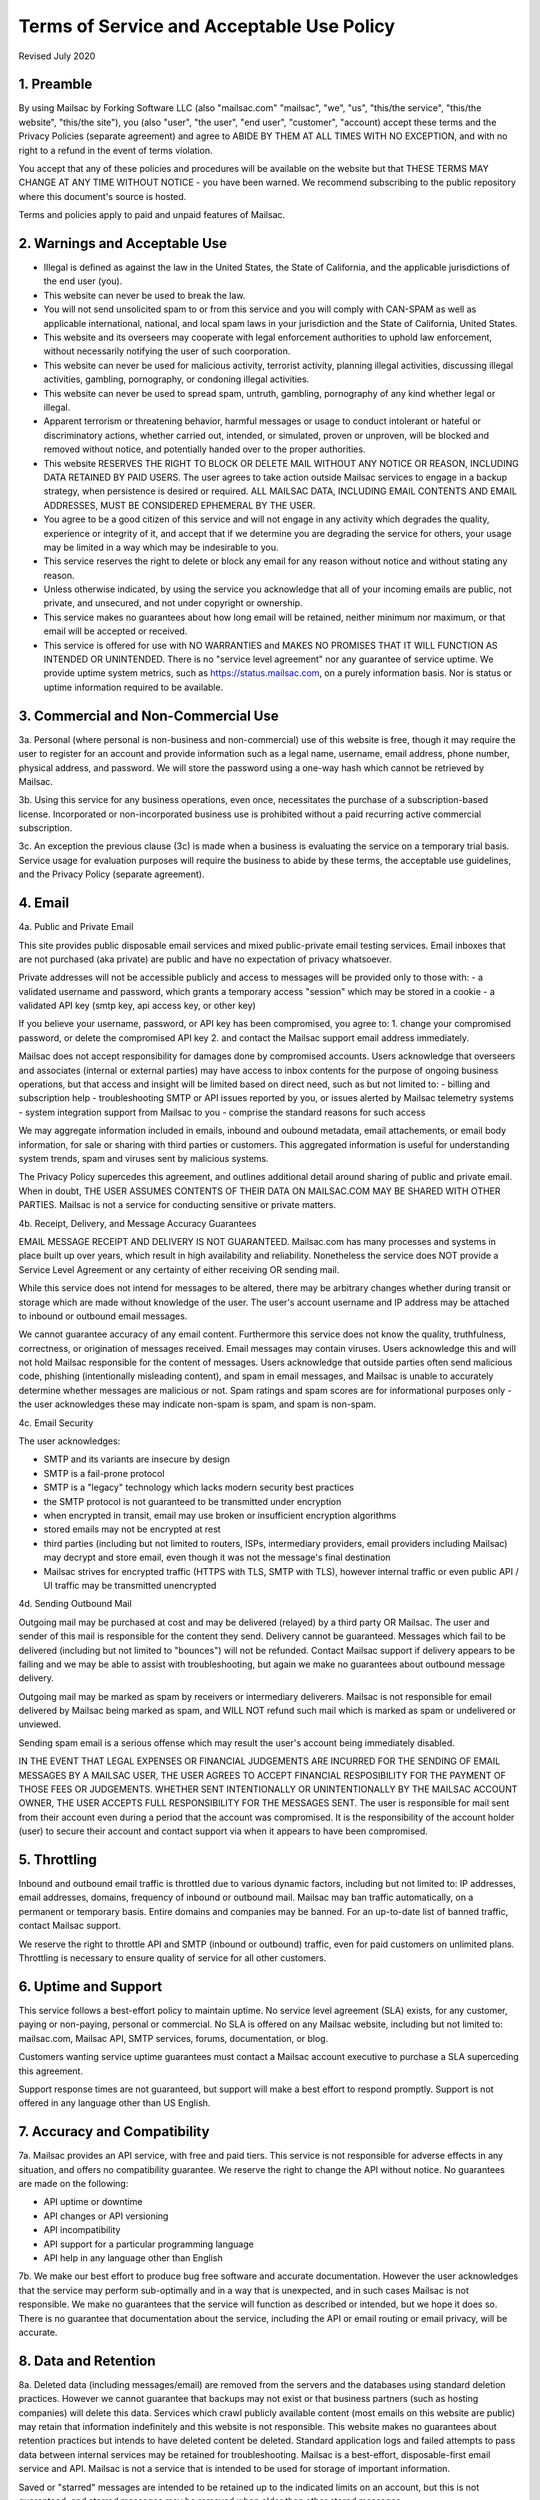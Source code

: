 .. _terms_of_service:

Terms of Service and Acceptable Use Policy
==========================================
Revised July 2020

1. Preamble
-----------

By using Mailsac by Forking Software LLC (also "mailsac.com" "mailsac", "we", "us", "this/the service", "this/the website", "this/the site"),
you (also "user", "the user", "end user", "customer", "account) accept these terms and the Privacy Policies (separate agreement) and agree to ABIDE BY THEM AT ALL TIMES WITH NO EXCEPTION, and with no right to a refund in the event of terms violation.

You accept that any of these policies and procedures will be available on the website but
that THESE TERMS MAY CHANGE AT ANY TIME WITHOUT NOTICE - you have been warned. We recommend subscribing to the
public repository where this document's source is hosted.

Terms and policies apply to paid and unpaid features of Mailsac.

2. Warnings and Acceptable Use
------------------------------

* Illegal is defined as against the law in the United States, the State of California, and the applicable jurisdictions of the end user (you).
* This website can never be used to break the law.
* You will not send unsolicited spam to or from this service and you will comply with CAN-SPAM as well as applicable international, national, and local spam laws in your jurisdiction and the State of California, United States.
* This website and its overseers may cooperate with legal enforcement authorities to uphold law enforcement, without necessarily notifying the user of such coorporation.
* This website can never be used for malicious activity, terrorist activity, planning illegal activities, discussing illegal activities, gambling, pornography, or condoning illegal activities.
* This website can never be used to spread spam, untruth, gambling, pornography of any kind whether legal or illegal.
* Apparent terrorism or threatening behavior, harmful messages or usage to conduct intolerant or hateful or discriminatory actions, whether carried out, intended, or simulated, proven or unproven, will be blocked and removed without notice, and potentially handed over to the proper authorities.
* This website RESERVES THE RIGHT TO BLOCK OR DELETE MAIL WITHOUT ANY NOTICE OR REASON, INCLUDING DATA RETAINED BY PAID USERS. The user agrees to take action outside Mailsac services to engage in a backup strategy, when persistence is desired or required. ALL MAILSAC DATA, INCLUDING EMAIL CONTENTS AND EMAIL ADDRESSES, MUST BE CONSIDERED EPHEMERAL BY THE USER.
* You agree to be a good citizen of this service and will not engage in any activity which degrades the quality, experience or integrity of it, and accept that if we determine you are degrading the service for others, your usage may be limited in a way which may be indesirable to you.
* This service reserves the right to delete or block any email for any reason without notice and without stating any reason.
* Unless otherwise indicated, by using the service you acknowledge that all of your incoming emails are public, not private, and unsecured, and not under copyright or ownership.
* This service makes no guarantees about how long email will be retained, neither minimum nor maximum, or that email will be accepted or received.
* This service is offered for use with NO WARRANTIES and MAKES NO PROMISES THAT IT WILL FUNCTION AS INTENDED OR UNINTENDED. There is no "service level agreement" nor any guarantee of service uptime. We provide uptime system metrics, such as https://status.mailsac.com, on a purely information basis. Nor is status or uptime information required to be available.

3. Commercial and Non-Commercial Use
------------------------------------
3a. Personal (where personal is non-business and non-commercial) use of this website is free, though it may require
the user to register for an account and provide information such as a legal name, username, email address, phone number,
physical address, and password. We will store the password using a one-way hash which cannot be retrieved by Mailsac.

3b. Using this service for any business operations, even once, necessitates the purchase of a subscription-based license. Incorporated or non-incorporated business use is prohibited without a paid recurring active commercial subscription.

3c. An exception the previous clause (3c) is made when a business is evaluating the service on a temporary trial basis.
Service usage for evaluation purposes will require the business to abide by these terms, the acceptable use guidelines, and the Privacy Policy (separate agreement).

4. Email
--------
4a. Public and Private Email

This site provides public disposable email services and mixed public-private email testing services. Email inboxes that are not purchased (aka private) are public and have no expectation of privacy whatsoever.

Private addresses will not be accessible publicly and access to messages will be provided only to
those with:
- a validated username and password, which grants a temporary access "session" which may be stored in a cookie
- a validated API key (smtp key, api access key, or other key)

If you believe your username, password, or API key has been compromised, you agree to:
1. change your compromised password, or delete the compromised API key
2. and contact the Mailsac support email address immediately.

Mailsac does not accept responsibility for damages done by compromised accounts. Users acknowledge that overseers and
associates (internal or external parties) may have access to inbox contents for the purpose of
ongoing business operations, but that access and insight will be limited based on direct need, such as but not limited to:
- billing and subscription help
- troubleshooting SMTP or API issues reported by you, or issues alerted by Mailsac telemetry systems
- system integration support from Mailsac to you
- comprise the standard reasons for such access

We may aggregate information included in emails, inbound and oubound metadata, email attachements,
or email body information, for sale or sharing with third parties or customers. This aggregated information is useful
for understanding system trends, spam and viruses sent by malicious systems.

The Privacy Policy supercedes this agreement, and outlines additional detail around sharing of public and private email. When in doubt, THE USER ASSUMES
CONTENTS OF THEIR DATA ON MAILSAC.COM MAY BE SHARED WITH OTHER PARTIES. Mailsac is not a service for conducting sensitive 
or private matters.

4b. Receipt, Delivery, and Message Accuracy Guarantees

EMAIL MESSAGE RECEIPT AND DELIVERY IS NOT GUARANTEED. Mailsac.com has many processes and systems in place
built up over years, which result in high availability and reliability. Nonetheless the service does NOT
provide a Service Level Agreement or any certainty of either receiving OR sending mail.

While this service does not intend for messages to be altered,
there may be arbitrary changes whether during transit or storage which are made without knowledge of
the user. The user's account username and IP address may be attached to inbound or outbound email messages.

We cannot guarantee accuracy of any email content. Furthermore this service does not know
the quality, truthfulness, correctness, or origination of messages received. Email messages may contain
viruses. Users acknowledge this and will not hold Mailsac responsible for the content of messages. Users acknowledge that outside
parties often send malicious code, phishing (intentionally misleading content), and spam in email messages, and Mailsac
is unable to accurately determine whether messages are malicious or not. Spam ratings and spam scores are for
informational purposes only - the user acknowledges these may indicate non-spam is spam, and spam is non-spam.

4c. Email Security

The user acknowledges:

- SMTP and its variants are insecure by design
- SMTP is a fail-prone protocol
- SMTP is a "legacy" technology which lacks modern security best practices
- the SMTP protocol is not guaranteed to be transmitted under encryption
- when encrypted in transit, email may use broken or insufficient encryption algorithms
- stored emails may not be encrypted at rest
- third parties (including but not limited to routers, ISPs, intermediary providers, email providers including Mailsac) may decrypt and store email, even though it was not the message's final destination
- Mailsac strives for encrypted traffic (HTTPS with TLS, SMTP with TLS), however internal traffic or even public API / UI traffic may be transmitted unencrypted

4d. Sending Outbound Mail

Outgoing mail may be purchased at cost and may be delivered (relayed) by a third party OR Mailsac. The user and sender of
this mail is responsible for the content they send. Delivery cannot be guaranteed. Messages which fail to be
delivered (including but not limited to "bounces") will not be refunded. Contact Mailsac support if delivery appears to be failing and we may
be able to assist with troubleshooting, but again we make no guarantees about outbound message delivery.

Outgoing mail may be marked as spam by receivers or intermediary deliverers. Mailsac is not
responsible for email delivered by Mailsac being marked as spam, and WILL NOT refund such mail which is 
marked as spam or undelivered or unviewed.

Sending spam email is a serious offense which may result the user's account being immediately disabled.

IN THE EVENT THAT LEGAL EXPENSES OR FINANCIAL JUDGEMENTS ARE INCURRED FOR THE SENDING OF EMAIL MESSAGES BY A 
MAILSAC USER, THE USER AGREES TO ACCEPT FINANCIAL RESPOSIBILITY FOR THE PAYMENT OF THOSE FEES OR JUDGEMENTS.
WHETHER SENT INTENTIONALLY OR UNINTENTIONALLY BY THE MAILSAC ACCOUNT OWNER, THE USER ACCEPTS FULL RESPONSIBILITY
FOR THE MESSAGES SENT. The user is responsible for mail sent from their account even during a period that the account
was compromised. It is the responsibility of the account holder (user) to secure their account and
contact support via when it appears to have been compromised.

5. Throttling
-------------
Inbound and outbound email traffic is throttled due to various dynamic factors, including but not limited
to: IP addresses, email addresses, domains, frequency of inbound or outbound mail. Mailsac may ban traffic
automatically, on a permanent or temporary basis. Entire domains and companies may be banned. For an up-to-date list of banned traffic,
contact Mailsac support.

We reserve the right to throttle API and SMTP (inbound or outbound) traffic, even for paid customers on unlimited plans. Throttling is necessary to ensure 
quality of service for all other customers.

6. Uptime and Support
---------------------
This service follows a best-effort policy to maintain uptime. No service level agreement (SLA) exists, for
any customer, paying or non-paying, personal or commercial. No SLA is offered on any Mailsac website, including
but not limited to: mailsac.com, Mailsac API, SMTP services, forums, documentation, or blog.

Customers wanting service uptime guarantees must contact a Mailsac account executive to purchase a SLA superceding this agreement.

Support response times are not guaranteed, but support will make a best effort to respond promptly. Support is not offered in any
language other than US English.


7. Accuracy and Compatibility
-----------------------------

7a. Mailsac provides an API service, with free and paid tiers. This service is not responsible for
adverse effects in any situation, and offers no compatibility guarantee. We reserve the right to
change the API without notice. No guarantees are made on the following:

- API uptime or downtime
- API changes or API versioning
- API incompatibility
- API support for a particular programming language
- API help in any language other than English

7b. We make our best effort to produce bug free software and accurate documentation. However the user
acknowledges that the service may perform sub-optimally and in a way that is unexpected, and in such cases
Mailsac is not responsible. We make no guarantees that the service will function as described or intended,
but we hope it does so. There is no guarantee that documentation about the service, including the API or
email routing or email privacy, will be accurate.


8. Data and Retention
---------------------

8a. Deleted data (including messages/email) are removed from the servers and the
databases using standard deletion practices. However we cannot guarantee that
backups may not exist or that business partners (such as hosting companies)
will delete this data. Services which crawl publicly available content (most
emails on this website are public) may retain that information indefinitely and
this website is not responsible. This website makes no guarantees about
retention practices but intends to have deleted content be deleted. Standard
application logs and failed attempts to pass data between internal services may
be retained for troubleshooting. Mailsac is a best-effort, disposable-first email
service and API. Mailsac is not a service that is intended to be used for storage
of important information.

Saved or "starred" messages are intended to be retained up to the indicated
limits on an account, but this is not guaranteed, and starred messages may be
removed when older than other stored messages.

The user agrees that Mailsac is never responsible for lost data. It is the user’s
responsibility to backup or retain any data they may wish to keep.

If data retention or secure deletion is a concern it is recommend that the user 
should not use this service, and find another service upon which to rely.

8b. Usage metrics are tracked. Usage includes but is not limited to:

- IP addresses of site users and API users and SMTP connections
- IP addresses or user accounts of derivable data from service activities

Analytics on received SMTP messages are recorded. We may track which users
or IP addresses view which email addresses and messages for internal purposes, and to create features
for users or organizations to track their usage.

We do not share this analytics data of individual usage with third parties, except when it
is necessary to comply with verified requests of fraud, hacking, or other legally dubious behavior.
We use the data internally to study spam, study traffic, respond to scaling needs, and to provide
more useful services, or to aggregate anonymously into products. We may choose to sell anonymized
or aggregated usage data.


9. Refunds
----------
Refunds are not provided. All purchases are final. Refunds may be provided at the discretion
of Mailsac and its overseers. As a general rule, refunds are never given for any reason. In the
event the service is down or ceases to operate, any unused services and remaining service purchases
are not refunded. We make exceptions on a case-by-case basis with no guarantee as to the methods
for determination. ALL SALES ARE FINAL WHETHER SERVICES HAVE BEEN RENDERED OR NOT.

We may make exceptions to this refund policy on a case-by-case basis.

10. Updates
-----------
These Terms may change from time to time and all updates will be posted on this website. Users of
the site WILL NOT BE NOTIFIED OF CHANGES. WE HIGHLY RECOMMEND USERS REGULARLY CHECK THIS WEBSITE
FOR CHANGES TO THE TERMS OF SERVICE, ACCEPTABLE USE POLICY, AND PRIVACY POLICY.

If the lack of notification of terms changes presents a concern, contact support for a different
arrangement.

11. Warranty and Liability
--------------------------

THE SOFTWARE IS PROVIDED "AS IS", WITHOUT WARRANTY OF ANY KIND, EXPRESS OR
IMPLIED, INCLUDING BUT NOT LIMITED TO THE WARRANTIES OF MERCHANTABILITY,
FITNESS FOR A PARTICULAR PURPOSE AND NONINFRINGEMENT. IN NO EVENT SHALL THE
AUTHORS OR COPYRIGHT HOLDERS BE LIABLE FOR ANY CLAIM, DAMAGES OR OTHER
LIABILITY, WHETHER IN AN ACTION OF CONTRACT, TORT OR OTHERWISE, ARISING FROM,
OUT OF OR IN CONNECTION WITH THE SOFTWARE OR THE USE OR OTHER DEALINGS IN THE
SOFTWARE.

12. Privileges
--------------
This service retains the right to revoke or deny access to anyone at anytime, with or without stated
reason. Likewise any user may cease using the service and request that data be removed, in
accordance with the data and retention policies outlined herein and in the jurisdictions indicated herin. 
As indicated above, refunds are not given.

13. Other Agreements
--------------------
If a clause of this agreement is found to be invalid or violated, the rest of this agreement still stands.

This agreement represents the entire agreement between the user and Forking Software LLC, which includes the Privacy Policy.
The two parties may supersede parts of this agreement through writing signed by legal representatives of
both parties. Clauses of this agreement not addressed in any superseding agreement will still stand.

Appendix
---------
Support email address: support@team.mailsac.com
Alternate support email address: mailsac.com@gmail.com

